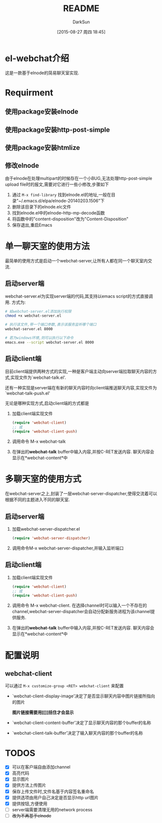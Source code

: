 #+TITLE: README
#+AUTHOR: DarkSun
#+CATEGORY: el-webchat
#+DATE: [2015-08-27 周四 18:45]
#+OPTIONS: ^:{}

* el-webchat介绍
这是一款基于elnode的简易聊天室实现. 

[[file:screen-1.jpg]]

* Requirment
** 使用package安装elnode
** 使用package安装http-post-simple
** 使用package安装htmlize
** 修改elnode
由于elnode在处理multipart的时候存在一个小BUG,无法处理http-post-simple upload file时的报文,需要对它进行一些小修改,步骤如下
1. 通过 =M-x find-library= 找到elnode.el的地址,一般在目录"~/.emacs.d/elpa/elnode-20140203.1506"下
2. 删除该目录下的elnode.elc文件
3. 找到elnode.el中的elnode--http-mp-decode函数
4. 将函数中的"content-disposition"改为"Content-Disposition"
5. 保存退出,重启Emacs
   
* 单一聊天室的使用方法
最简单的使用方式是启动一个webchat-server,让所有人都在同一个聊天室内交流. 
** 启动server端
webchat-server.el为实现server端的代码,其支持以emacs script的方式直接调用. 方式为:
#+BEGIN_SRC sh
  # 給webchat-server.el添加执行权限
  chmod +x webchat-server.el

  # 执行该文件,带一个端口参数,表示该服务监听哪个端口
  webchat-server.el 8000

  # 若为windows环境,则可以执行以下命令
  emacs.exe --script webchat-server.el 8000
#+END_SRC

** 启动client端
目前client端提供两种方式的实现,一种是客户端主动向server端拉取聊天内容的方式,实现文件为`webchat-talk.el'.

还有一种实现是server端在有新的聊天内容时向client端推送聊天内容,实现文件为`webchat-talk-push.el'

无论是哪种实现方式,启动client端的方式都是

1. 加载client端实现文件
   #+BEGIN_SRC emacs-lisp
     (require 'webchat-client)
     ;; 或
     (require 'webchat-client-push)
   #+END_SRC
2. 调用命令 M-x webchat-talk
3. 在弹出的*webchat-talk* buffer中输入内容,并按C-RET发送内容. 聊天内容会显示在*webchat-content*中

* 多聊天室的使用方式
在webchat-server之上,封装了一层webchat-server-dispatcher,使得交流着可以根据不同的主题进入不同的聊天室.
** 启动server端
1. 加载webchat-server-dispatcher.el
   #+BEGIN_SRC emacs-lisp
     (require 'webchat-server-dispatcher)
   #+END_SRC
2. 调用命令M-x webchat-server-dispatcher,并输入监听端口
** 启动client端
1. 加载client端实现文件
   #+BEGIN_SRC emacs-lisp
     (require 'webchat-client)
     ;; 或
     (require 'webchat-client-push)
   #+END_SRC
2. 调用命令 M-x webchat-client. 在选择channel时可以输入一个不存在的channel,webchat-server-dispatcher会自动分配新服务进程为该channel提供服务.
3. 在弹出的*webchat-talk* buffer中输入内容,并按C-RET发送内容. 聊天内容会显示在*webchat-content*中

* 配置说明
** webchat-client
可以通过 =M-x customize-group <RET> webchat-client= 来配置 
+ `webchat-client-display-image'决定了是否显示聊天内容中图片链接所指向的图片

  *图片链接需要用[[]]括住才会显示*

+ `webchat-client-content-buffer'决定了显示聊天内容的那个buffer的名称

+ `webchat-client-talk-buffer'决定了输入聊天内容的那个buffer的名称
* TODOS
+ [X] 可以在客户端自由添加channel
+ [X] 高亮代码
  [[file:screen3.jpeg]]
+ [X] 显示图片
  [[file:screen2.jpeg]]
+ [X] 提供方法上传图片
+ [X] 保存上传文件时,文件名基于内容签名重命名
+ [X] 提供选项由用户自己决定是否显示http url图片
+ [X] 提供按钮,方便使用
+ [ ] server端需要清理无用的network process
+ [ ] +改为不再基于elnode+
